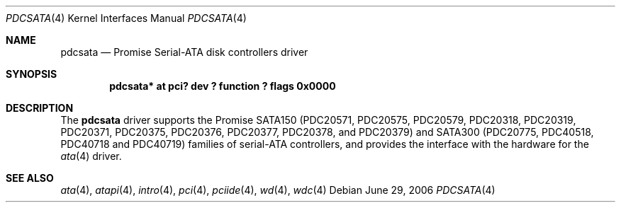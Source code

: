 .\"	$NetBSD: pdcsata.4,v 1.4 2006/06/29 05:08:22 xtraeme Exp $
.\"
.\" Copyright (c) 2003 Manuel Bouyer.
.\"
.\" Redistribution and use in source and binary forms, with or without
.\" modification, are permitted provided that the following conditions
.\" are met:
.\" 1. Redistributions of source code must retain the above copyright
.\"    notice, this list of conditions and the following disclaimer.
.\" 2. Redistributions in binary form must reproduce the above copyright
.\"    notice, this list of conditions and the following disclaimer in the
.\"    documentation and/or other materials provided with the distribution.
.\" 3. All advertising materials mentioning features or use of this software
.\"    must display the following acknowledgement:
.\"	This product includes software developed by Manuel Bouyer.
.\" 4. The name of the author may not be used to endorse or promote products
.\"    derived from this software without specific prior written permission.
.\"
.\" THIS SOFTWARE IS PROVIDED BY THE AUTHOR ``AS IS'' AND ANY EXPRESS OR
.\" IMPLIED WARRANTIES, INCLUDING, BUT NOT LIMITED TO, THE IMPLIED WARRANTIES
.\" OF MERCHANTABILITY AND FITNESS FOR A PARTICULAR PURPOSE ARE DISCLAIMED.
.\" IN NO EVENT SHALL THE AUTHOR BE LIABLE FOR ANY DIRECT, INDIRECT,
.\" INCIDENTAL, SPECIAL, EXEMPLARY, OR CONSEQUENTIAL DAMAGES (INCLUDING, BUT
.\" NOT LIMITED TO, PROCUREMENT OF SUBSTITUTE GOODS OR SERVICES; LOSS OF USE,
.\" DATA, OR PROFITS; OR BUSINESS INTERRUPTION) HOWEVER CAUSED AND ON ANY
.\" THEORY OF LIABILITY, WHETHER IN CONTRACT, STRICT LIABILITY, OR TORT
.\" INCLUDING NEGLIGENCE OR OTHERWISE) ARISING IN ANY WAY OUT OF THE USE OF
.\" THIS SOFTWARE, EVEN IF ADVISED OF THE POSSIBILITY OF SUCH DAMAGE.
.\"
.Dd June 29, 2006
.Dt PDCSATA 4
.Os
.Sh NAME
.Nm pdcsata
.Nd Promise Serial-ATA disk controllers driver
.Sh SYNOPSIS
.Cd "pdcsata* at pci? dev ? function ? flags 0x0000"
.Sh DESCRIPTION
The
.Nm
driver supports the Promise SATA150 (PDC20571, PDC20575, PDC20579, PDC20318,
PDC20319, PDC20371, PDC20375, PDC20376, PDC20377, PDC20378, and PDC20379) and
SATA300 (PDC20775, PDC40518, PDC40718 and PDC40719) families of serial-ATA
controllers, and provides the interface with the hardware for the
.Xr ata 4
driver.
.Sh SEE ALSO
.Xr ata 4 ,
.Xr atapi 4 ,
.Xr intro 4 ,
.Xr pci 4 ,
.Xr pciide 4 ,
.Xr wd 4 ,
.Xr wdc 4
